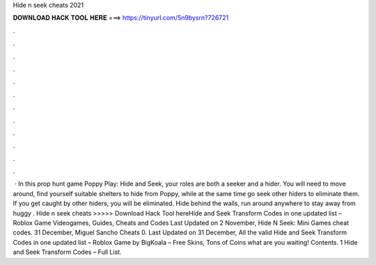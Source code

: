 Hide n seek cheats 2021

𝐃𝐎𝐖𝐍𝐋𝐎𝐀𝐃 𝐇𝐀𝐂𝐊 𝐓𝐎𝐎𝐋 𝐇𝐄𝐑𝐄 ===> https://tinyurl.com/5n9bysrn?726721

.

.

.

.

.

.

.

.

.

.

.

.

 · In this prop hunt game Poppy Play: Hide and Seek, your roles are both a seeker and a hider. You will need to move around, find yourself suitable shelters to hide from Poppy, while at the same time go seek other hiders to eliminate them. If you get caught by other hiders, you will be eliminated. Hide behind the walls, run around anywhere to stay away from huggy . Hide n seek cheats >>>>> Download Hack Tool hereHide and Seek Transform Codes in one updated list – Roblox Game Videogames, Guides, Cheats and Codes Last Updated on 2 November, Hide N Seek: Mini Games cheat codes. 31 December, Miguel Sancho Cheats 0. Last Updated on 31 December, All the valid Hide and Seek Transform Codes in one updated list – Roblox Game by BigKoala – Free Skins, Tons of Coins what are you waiting! Contents. 1 Hide and Seek Transform Codes – Full List.